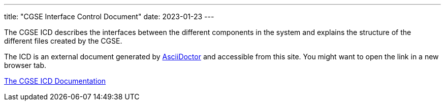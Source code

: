---
title: "CGSE Interface Control Document"
date: 2023-01-23
---

The CGSE ICD describes the interfaces between the different components in the system and explains the structure of the different files created by the CGSE.

The ICD is an external document generated by https://asciidoctor.org[AsciiDoctor] and accessible from this site. You might want to open the link in a new browser tab.


link:../../asciidocs/icd.html[The CGSE ICD Documentation]
